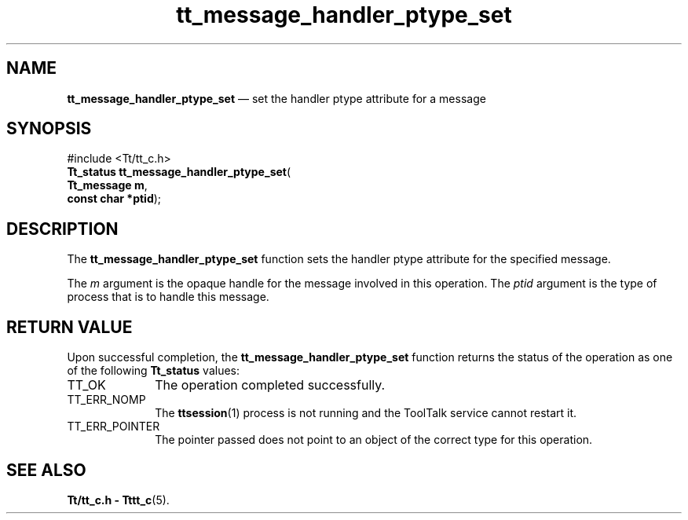 '\" t
...\" han_pt_s.sgm /main/5 1996/08/30 13:38:47 rws $
...\" han_pt_s.sgm /main/5 1996/08/30 13:38:47 rws $-->
.de P!
.fl
\!!1 setgray
.fl
\\&.\"
.fl
\!!0 setgray
.fl			\" force out current output buffer
\!!save /psv exch def currentpoint translate 0 0 moveto
\!!/showpage{}def
.fl			\" prolog
.sy sed -e 's/^/!/' \\$1\" bring in postscript file
\!!psv restore
.
.de pF
.ie     \\*(f1 .ds f1 \\n(.f
.el .ie \\*(f2 .ds f2 \\n(.f
.el .ie \\*(f3 .ds f3 \\n(.f
.el .ie \\*(f4 .ds f4 \\n(.f
.el .tm ? font overflow
.ft \\$1
..
.de fP
.ie     !\\*(f4 \{\
.	ft \\*(f4
.	ds f4\"
'	br \}
.el .ie !\\*(f3 \{\
.	ft \\*(f3
.	ds f3\"
'	br \}
.el .ie !\\*(f2 \{\
.	ft \\*(f2
.	ds f2\"
'	br \}
.el .ie !\\*(f1 \{\
.	ft \\*(f1
.	ds f1\"
'	br \}
.el .tm ? font underflow
..
.ds f1\"
.ds f2\"
.ds f3\"
.ds f4\"
.ta 8n 16n 24n 32n 40n 48n 56n 64n 72n 
.TH "tt_message_handler_ptype_set" "library call"
.SH "NAME"
\fBtt_message_handler_ptype_set\fP \(em set the handler ptype attribute for a message
.SH "SYNOPSIS"
.PP
.nf
#include <Tt/tt_c\&.h>
\fBTt_status \fBtt_message_handler_ptype_set\fP\fR(
\fBTt_message \fBm\fR\fR,
\fBconst char *\fBptid\fR\fR);
.fi
.SH "DESCRIPTION"
.PP
The
\fBtt_message_handler_ptype_set\fP function
sets the handler
ptype
attribute for the specified message\&.
.PP
The
\fIm\fP argument is the opaque handle for the message involved in this operation\&.
The
\fIptid\fP argument is the type of process that is to handle this message\&.
.SH "RETURN VALUE"
.PP
Upon successful completion, the
\fBtt_message_handler_ptype_set\fP function returns the status of the operation as one of the following
\fBTt_status\fR values:
.IP "TT_OK" 10
The operation completed successfully\&.
.IP "TT_ERR_NOMP" 10
The
\fBttsession\fP(1) process is not running and the ToolTalk service cannot restart it\&.
.IP "TT_ERR_POINTER" 10
The pointer passed does not point to an object of
the correct type for this operation\&.
.SH "SEE ALSO"
.PP
\fBTt/tt_c\&.h - Tttt_c\fP(5)\&.
...\" created by instant / docbook-to-man, Sun 02 Sep 2012, 09:40
